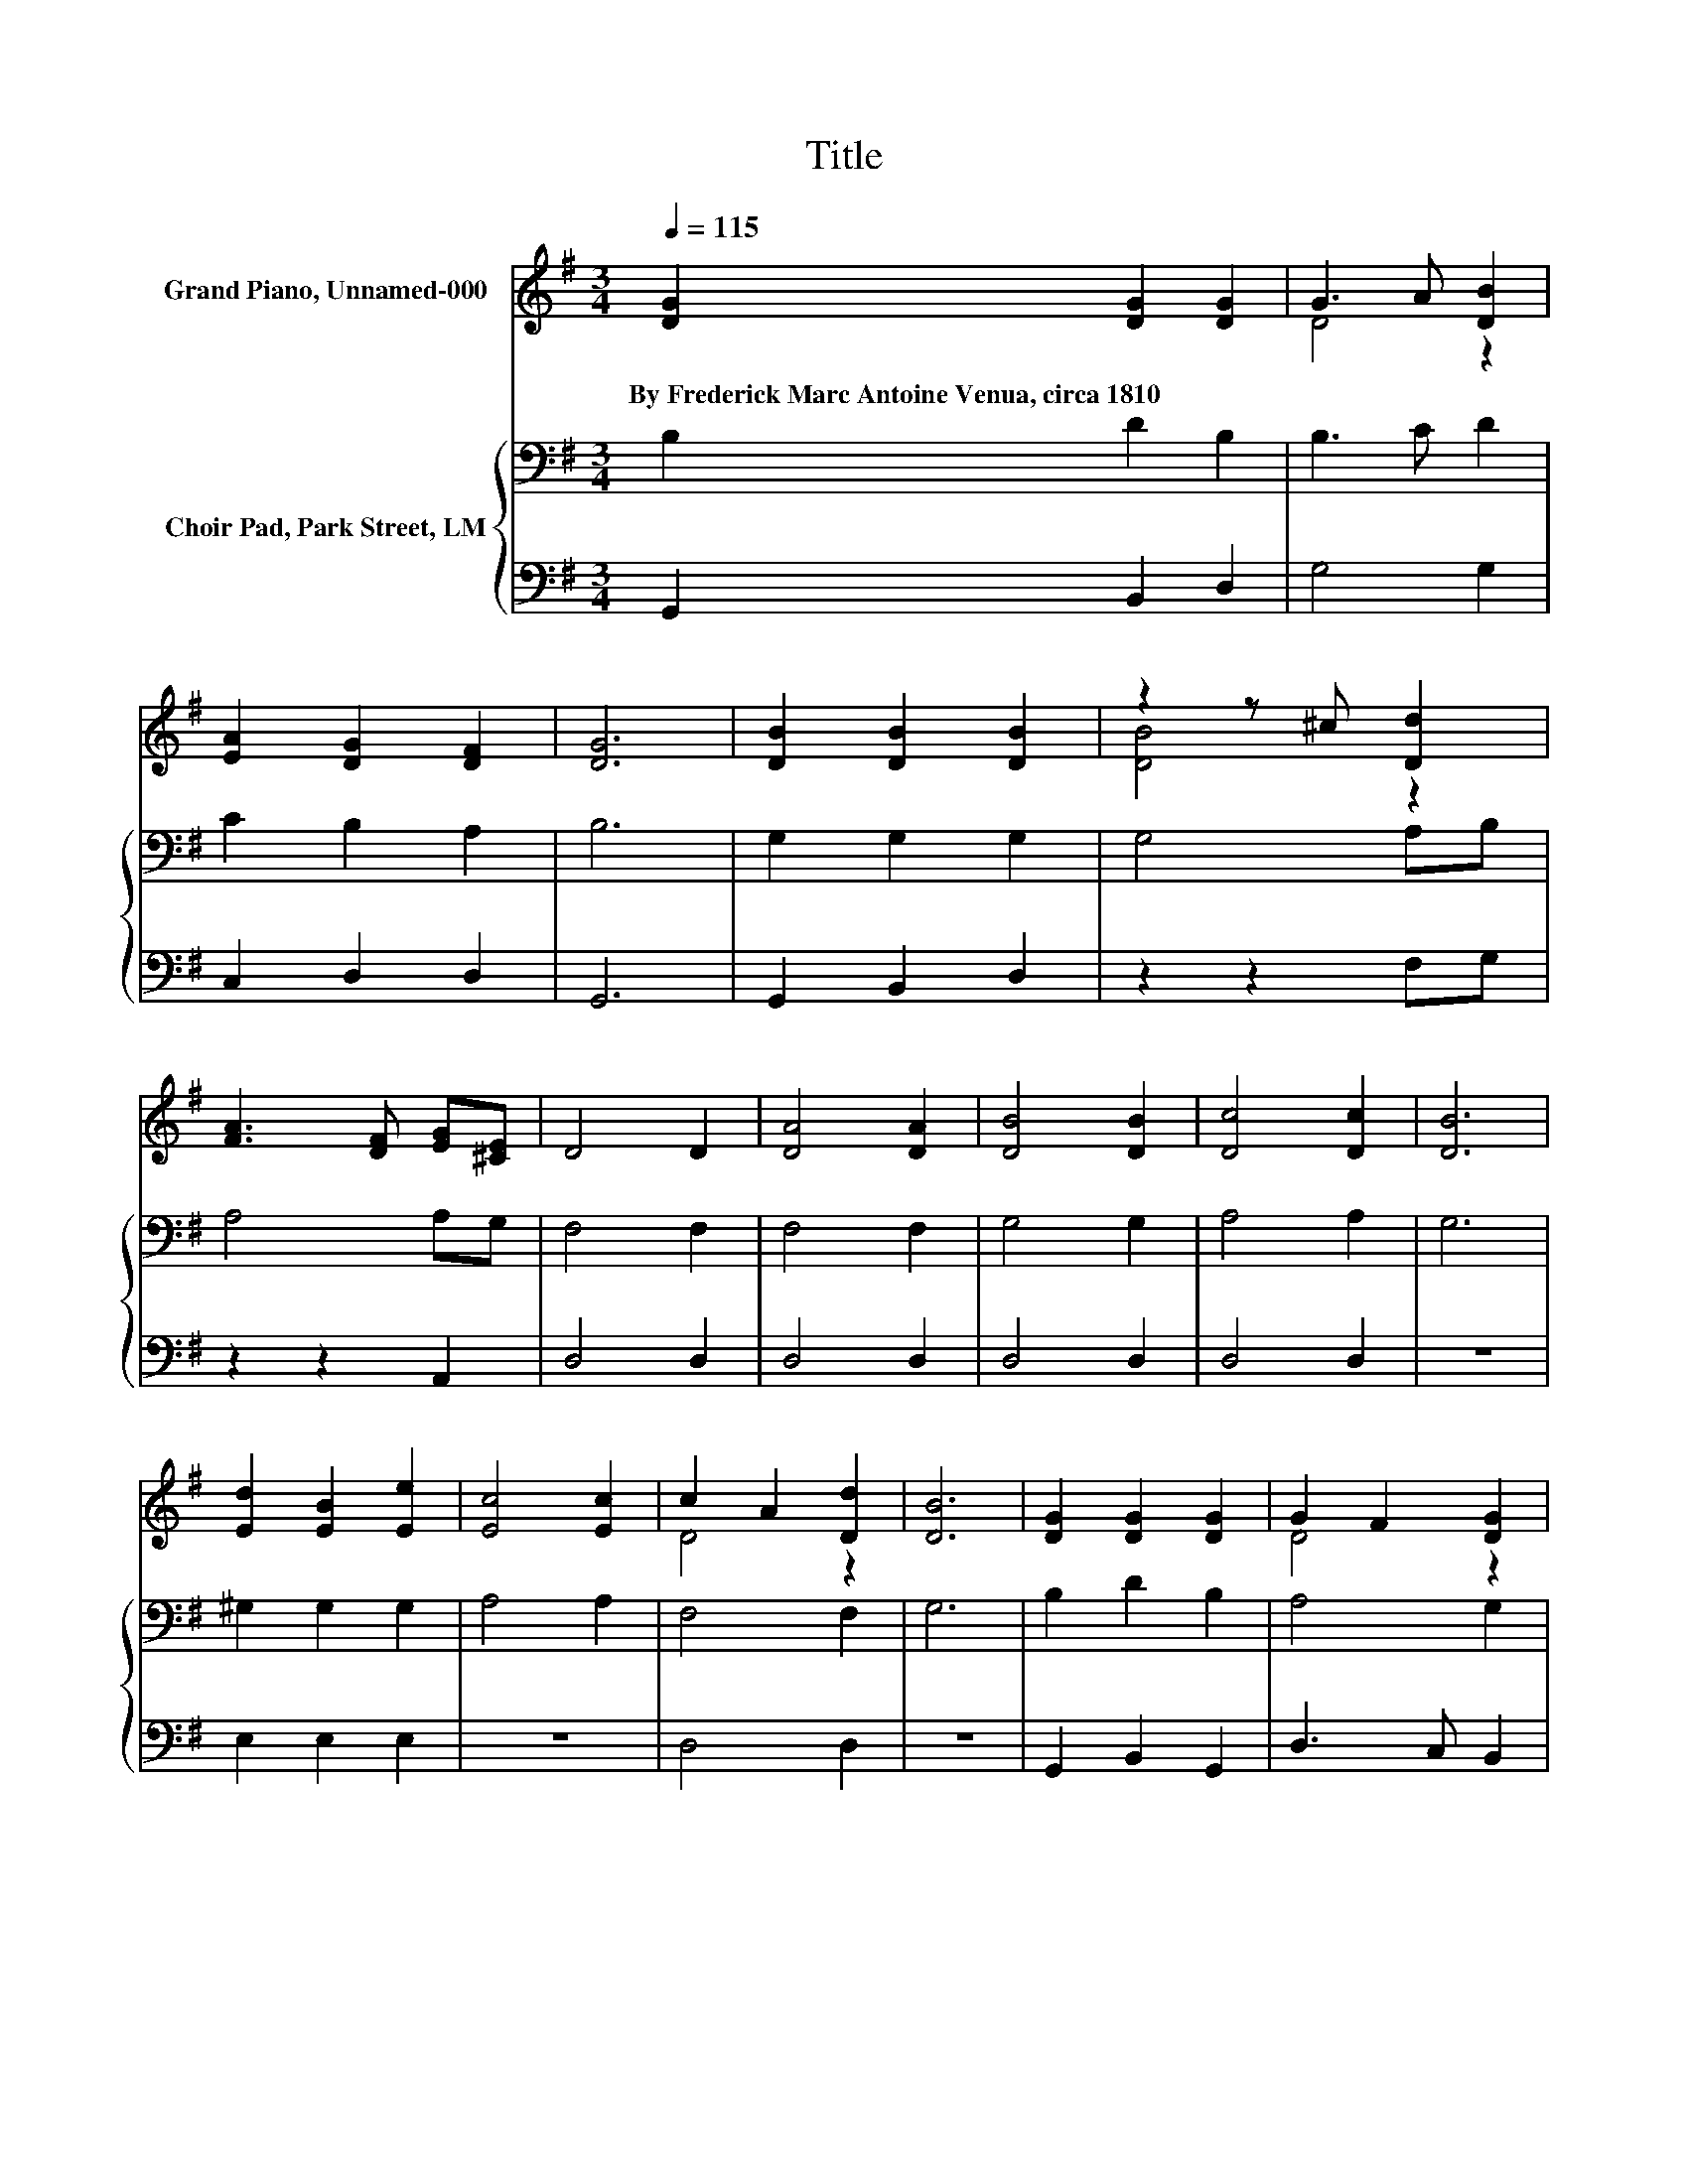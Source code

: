 X:1
T:Title
%%score ( 1 2 ) { 3 | 4 }
L:1/8
Q:1/4=115
M:3/4
K:G
V:1 treble nm="Grand Piano, Unnamed-000"
V:2 treble 
V:3 bass nm="Choir Pad, Park Street, LM"
V:4 bass 
V:1
 [DG]2 [DG]2 [DG]2 | G3 A [DB]2 | [EA]2 [DG]2 [DF]2 | [DG]6 | [DB]2 [DB]2 [DB]2 | z2 z ^c [Dd]2 | %6
w: By~Frederick~Marc~Antoine~Venua,~circa~1810 * *||||||
 [FA]3 [DF] [EG][^CE] | D4 D2 | [DA]4 [DA]2 | [DB]4 [DB]2 | [Dc]4 [Dc]2 | [DB]6 | %12
w: ||||||
 [Ed]2 [EB]2 [Ee]2 | [Ec]4 [Ec]2 | c2 A2 [Dd]2 | [DB]6 | [DG]2 [DG]2 [DG]2 | G2 F2 [DG]2 | %18
w: ||||||
 [EA]2 [DG]2 [DF]2 | [DG]6- | [DG]2 z2 z2 |] %21
w: |||
V:2
 x6 | D4 z2 | x6 | x6 | x6 | [DB]4 z2 | x6 | x6 | x6 | x6 | x6 | x6 | x6 | x6 | D4 z2 | x6 | x6 | %17
 D4 z2 | x6 | x6 | x6 |] %21
V:3
 B,2 D2 B,2 | B,3 C D2 | C2 B,2 A,2 | B,6 | G,2 G,2 G,2 | G,4 A,B, | A,4 A,G, | F,4 F,2 | F,4 F,2 | %9
 G,4 G,2 | A,4 A,2 | G,6 | ^G,2 G,2 G,2 | A,4 A,2 | F,4 F,2 | G,6 | B,2 D2 B,2 | A,4 G,2 | %18
 C2 B,2 A,2 | B,6- | B,2 z2 z2 |] %21
V:4
 G,,2 B,,2 D,2 | G,4 G,2 | C,2 D,2 D,2 | G,,6 | G,,2 B,,2 D,2 | z2 z2 F,G, | z2 z2 A,,2 | D,4 D,2 | %8
 D,4 D,2 | D,4 D,2 | D,4 D,2 | z6 | E,2 E,2 E,2 | z6 | D,4 D,2 | z6 | G,,2 B,,2 G,,2 | %17
 D,3 C, B,,2 | C,2 D,2 D,2 | G,,6- | G,,2 z2 z2 |] %21

